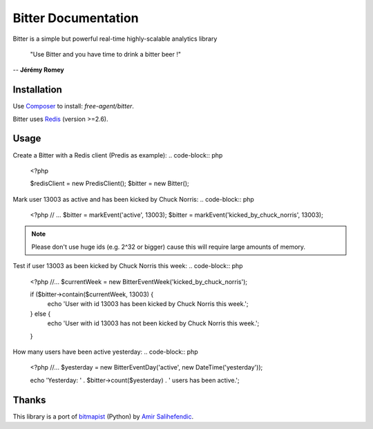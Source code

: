 Bitter Documentation
====================
Bitter is a simple but powerful real-time highly-scalable analytics library

    "Use Bitter and you have time to drink a bitter beer !"

-- **Jérémy Romey**

Installation
------------
Use `Composer <https://github.com/composer/composer/>`_ to install: `free-agent/bitter`.

Bitter uses `Redis <http://redis.io>`_ (version >=2.6).

Usage
-----
Create a Bitter with a Redis client (Predis as example):
.. code-block:: php
    <?php

    $redisClient = new \Predis\Client();
    $bitter = new Bitter();

Mark user 13003 as active and has been kicked by Chuck Norris:
.. code-block:: php
    <?php
    // ...
    $bitter = markEvent('active', 13003);
    $bitter = markEvent('kicked_by_chuck_norris', 13003);

.. note::

    Please don't use huge ids (e.g. 2^32 or bigger) cause this will require large amounts of memory.

Test if user 13003 as been kicked by Chuck Norris this week:
.. code-block:: php
    <?php
    //...
    $currentWeek = new \Bitter\Event\Week('kicked_by_chuck_norris');

    if ($bitter->contain($currentWeek, 13003) {
        echo 'User with id 13003 has been kicked by Chuck Norris this week.';
    } else {
        echo 'User with id 13003 has not been kicked by Chuck Norris this week.';
    }

How many users have been active yesterday:
.. code-block:: php
    <?php
    //...
    $yesterday = new \Bitter\Event\Day('active', new DateTime('yesterday'));

    echo 'Yesterday: ' . $bitter->count($yesterday) . ' users has been active.';

Thanks
------
This library is a port of `bitmapist <https://github.com/Doist/bitmapist/>`_ (Python) by `Amir Salihefendic <http://amix.dk/>`_.
